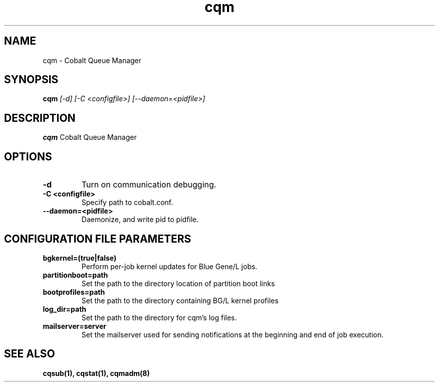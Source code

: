 .TH "cqm" 8
.SH NAME
cqm \- Cobalt Queue Manager
.SH SYNOPSIS
.B cqm 
.I [-d] [-C <configfile>] [--daemon=<pidfile>]
.SH "DESCRIPTION"
.PP
.B cqm 
Cobalt Queue Manager
.SH "OPTIONS"
.TP
.B \-d
Turn on communication debugging.
.TP
.B \-C <configfile>
Specify path to cobalt.conf.
.TP
.B \-\-daemon=<pidfile>
Daemonize, and write pid to pidfile.
.SH "CONFIGURATION FILE PARAMETERS"
.TP
.B bgkernel=(true|false)
Perform per-job kernel updates for Blue Gene/L jobs.
.TP
.B partitionboot=path
Set the path to the directory location of partition boot links
.TP
.B bootprofiles=path
Set the path to the directory containing BG/L kernel profiles
.TP
.B log_dir=path
Set the path to the directory for cqm's log files.
.TP
.B mailserver=server
Set the mailserver used for sending notifications at the beginning and end of job execution.
.SH "SEE ALSO"
.BR cqsub(1),
.BR cqstat(1),
.BR cqmadm(8)
